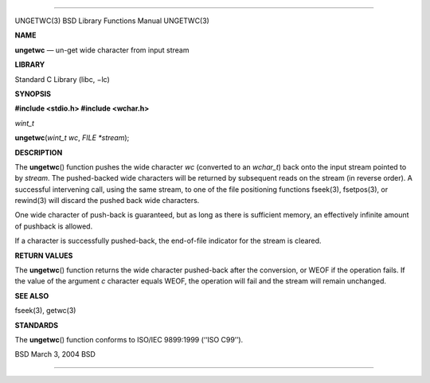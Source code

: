 --------------

UNGETWC(3) BSD Library Functions Manual UNGETWC(3)

**NAME**

**ungetwc** — un-get wide character from input stream

**LIBRARY**

Standard C Library (libc, −lc)

**SYNOPSIS**

**#include <stdio.h>
#include <wchar.h>**

*wint_t*

**ungetwc**\ (*wint_t wc*, *FILE *stream*);

**DESCRIPTION**

The **ungetwc**\ () function pushes the wide character *wc* (converted
to an *wchar_t*) back onto the input stream pointed to by *stream*. The
pushed-backed wide characters will be returned by subsequent reads on
the stream (in reverse order). A successful intervening call, using the
same stream, to one of the file positioning functions fseek(3),
fsetpos(3), or rewind(3) will discard the pushed back wide characters.

One wide character of push-back is guaranteed, but as long as there is
sufficient memory, an effectively infinite amount of pushback is
allowed.

If a character is successfully pushed-back, the end-of-file indicator
for the stream is cleared.

**RETURN VALUES**

The **ungetwc**\ () function returns the wide character pushed-back
after the conversion, or WEOF if the operation fails. If the value of
the argument *c* character equals WEOF, the operation will fail and the
stream will remain unchanged.

**SEE ALSO**

fseek(3), getwc(3)

**STANDARDS**

The **ungetwc**\ () function conforms to ISO/IEC 9899:1999
(‘‘ISO C99’’).

BSD March 3, 2004 BSD

--------------

.. Copyright (c) 1990, 1991, 1993
..	The Regents of the University of California.  All rights reserved.
..
.. This code is derived from software contributed to Berkeley by
.. Chris Torek and the American National Standards Committee X3,
.. on Information Processing Systems.
..
.. Redistribution and use in source and binary forms, with or without
.. modification, are permitted provided that the following conditions
.. are met:
.. 1. Redistributions of source code must retain the above copyright
..    notice, this list of conditions and the following disclaimer.
.. 2. Redistributions in binary form must reproduce the above copyright
..    notice, this list of conditions and the following disclaimer in the
..    documentation and/or other materials provided with the distribution.
.. 3. Neither the name of the University nor the names of its contributors
..    may be used to endorse or promote products derived from this software
..    without specific prior written permission.
..
.. THIS SOFTWARE IS PROVIDED BY THE REGENTS AND CONTRIBUTORS ``AS IS'' AND
.. ANY EXPRESS OR IMPLIED WARRANTIES, INCLUDING, BUT NOT LIMITED TO, THE
.. IMPLIED WARRANTIES OF MERCHANTABILITY AND FITNESS FOR A PARTICULAR PURPOSE
.. ARE DISCLAIMED.  IN NO EVENT SHALL THE REGENTS OR CONTRIBUTORS BE LIABLE
.. FOR ANY DIRECT, INDIRECT, INCIDENTAL, SPECIAL, EXEMPLARY, OR CONSEQUENTIAL
.. DAMAGES (INCLUDING, BUT NOT LIMITED TO, PROCUREMENT OF SUBSTITUTE GOODS
.. OR SERVICES; LOSS OF USE, DATA, OR PROFITS; OR BUSINESS INTERRUPTION)
.. HOWEVER CAUSED AND ON ANY THEORY OF LIABILITY, WHETHER IN CONTRACT, STRICT
.. LIABILITY, OR TORT (INCLUDING NEGLIGENCE OR OTHERWISE) ARISING IN ANY WAY
.. OUT OF THE USE OF THIS SOFTWARE, EVEN IF ADVISED OF THE POSSIBILITY OF
.. SUCH DAMAGE.

